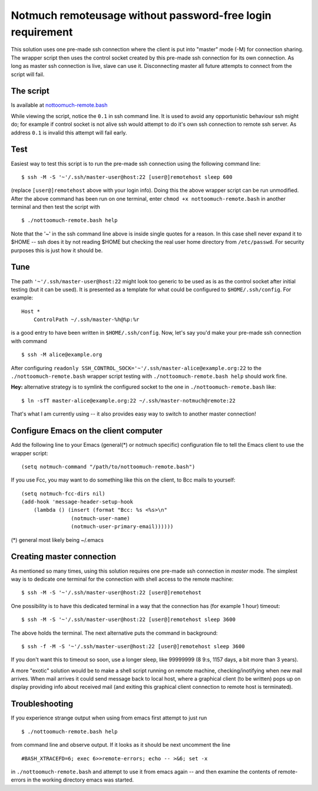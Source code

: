 Notmuch remoteusage without password-free login requirement
===========================================================

This solution uses one pre-made ssh connection where the client is put into
"master" mode (-M) for connection sharing. The wrapper script then uses the
control socket created by this pre-made ssh connection for its own
connection. As long as master ssh connection is live, slave can use
it. Disconnecting master all future attempts to connect from the script
will fail.

The script
----------

Is available at `nottoomuch-remote.bash <nottoomuch-remote.bash>`_

While viewing the script, notice the ``0.1`` in ssh command line. It is
used to avoid any opportunistic behaviour ssh might do; for example if
control socket is not alive ssh would attempt to do it's own ssh connection
to remote ssh server. As address ``0.1`` is invalid this attempt will fail
early.

Test
----

Easiest way to test this script is to run the pre-made ssh connection using
the following command line:
::
    $ ssh -M -S '~'/.ssh/master-user@host:22 [user@]remotehost sleep 600

(replace ``[user@]remotehost`` above with your login info). Doing this the
above wrapper script can be run unmodified. After the above command has
been run on one terminal, enter ``chmod +x nottoomuch-remote.bash`` in another
terminal and then test the script with
::
    $ ./nottoomuch-remote.bash help

Note that the '~' in the ssh command line above is inside single quotes for
a reason. In this case shell never expand it to $HOME -- ssh does it by not
reading $HOME but checking the real user home directory from
``/etc/passwd``. For security purposes this is just how it should be.

Tune
----

The path ``'~'/.ssh/master-user@host:22`` might look too generic to be used
as is as the control socket after initial testing (but it can be used). It
is presented as a template for what could be configured to
``$HOME/.ssh/config``. For example:
::
    Host *
        ControlPath ~/.ssh/master-%h@%p:%r

is a good entry to have been written in ``$HOME/.ssh/config``.
Now, let's say you'd make your pre-made ssh connection with command
::
    $ ssh -M alice@example.org

After configuring
``readonly SSH_CONTROL_SOCK='~'/.ssh/master-alice@example.org:22`` to the
``./nottoomuch-remote.bash`` wrapper script testing with
``./nottoomuch-remote.bash help`` should work fine.

**Hey:** alternative strategy is to symlink the configured socket to
the one in ``./nottoomuch-remote.bash`` like:
::
    $ ln -sfT master-alice@example.org:22 ~/.ssh/master-notmuch@remote:22

That's what I am currently using -- it also provides easy way to switch
to another master connection!

Configure Emacs on the client computer
--------------------------------------

Add the following line to your Emacs (general(*) or notmuch specific)
configuration file to tell the Emacs client to use the wrapper script:
::
    (setq notmuch-command "/path/to/nottoomuch-remote.bash")

If you use Fcc, you may want to do something like this on the client, to
Bcc mails to yourself:
::
    (setq notmuch-fcc-dirs nil)
    (add-hook 'message-header-setup-hook
        (lambda () (insert (format "Bcc: %s <%s>\n"
                    (notmuch-user-name)
                    (notmuch-user-primary-email))))))

(*) general most likely being ~/.emacs

Creating master connection
--------------------------

As mentioned so many times, using this solution requires one pre-made ssh
connection in *master* mode. The simplest way is to dedicate one terminal
for the connection with shell access to the remote machine:
::
    $ ssh -M -S '~'/.ssh/master-user@host:22 [user@]remotehost

One possibility is to have this dedicated terminal in a way that the
connection has (for example 1 hour) timeout:
::
    $ ssh -M -S '~'/.ssh/master-user@host:22 [user@]remotehost sleep 3600

The above holds the terminal. The next alternative puts the command in
background:
::
    $ ssh -f -M -S '~'/.ssh/master-user@host:22 [user@]remotehost sleep 3600

If you don't want this to timeout so soon, use a longer sleep, like
99999999 (8 9:s, 1157 days, a bit more than 3 years).

A more "exotic" solution would be to make a shell script running on remote
machine, checking/inotifying when new mail arrives. When mail arrives it
could send message back to local host, where a graphical client (to be
written) pops up on display providing info about received mail (and exiting
this graphical client connection to remote host is terminated).

Troubleshooting
---------------

If you experience strange output when using from emacs first attempt to
just run
::
    $ ./nottoomuch-remote.bash help

from command line and observe output. If it looks as it should be next
uncomment the line
::
    #BASH_XTRACEFD=6; exec 6>>remote-errors; echo -- >&6; set -x

in ``./nottoomuch-remote.bash`` and attempt to use it from emacs again --
and then examine the contents of remote-errors in the working directory
emacs was started.
